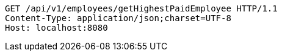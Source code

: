 [source,http,options="nowrap"]
----
GET /api/v1/employees/getHighestPaidEmployee HTTP/1.1
Content-Type: application/json;charset=UTF-8
Host: localhost:8080

----